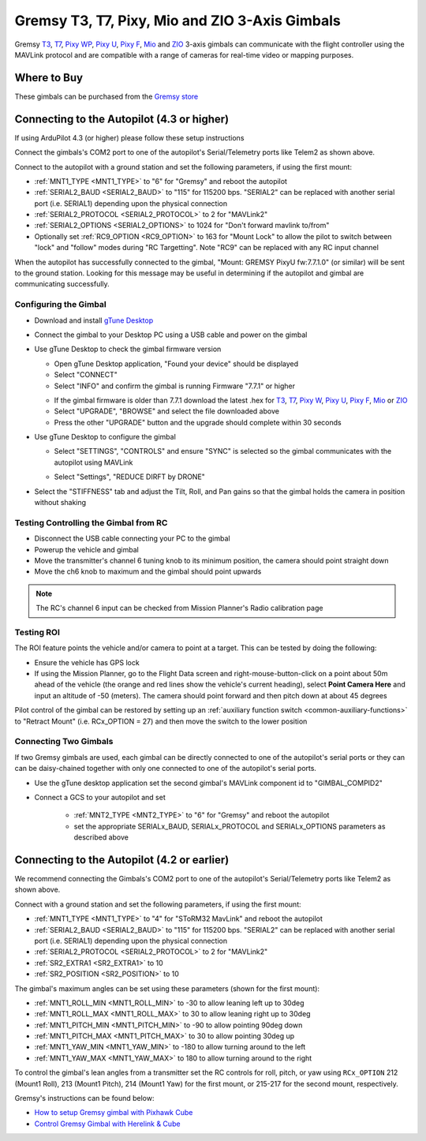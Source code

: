 .. _common-gremsy-pixyu-gimbal:

===============================================
Gremsy T3, T7, Pixy, Mio and ZIO 3-Axis Gimbals
===============================================

Gremsy `T3 <https://gremsy.com/products/gremsy-t3v3>`__, `T7 <https://gremsy.com/products/gremsy-t7>`__, `Pixy WP <https://gremsy.com/products/pixy-wp>`__, `Pixy U <https://gremsy.com/products/pixy-u>`__, `Pixy F <https://gremsy.com/products/pixy-f>`__, `Mio <https://gremsy.com/products/mio>`__  and `ZIO <https://gremsy.com/zio>`__ 3-axis gimbals can communicate with the flight controller using the MAVLink protocol and are compatible with a range of cameras for real-time video or mapping purposes.

.. image:: ../../../images/gremsy-pixyu-gimbal.png
    :target: https://gremsy.com/products/pixy-u

Where to Buy
============

These gimbals can be purchased from the `Gremsy store <https://gremsy.com/online-store>`__

Connecting to the Autopilot (4.3 or higher)
===========================================

If using ArduPilot 4.3 (or higher) please follow these setup instructions

.. image:: ../../../images/gremsy-pixyu-autopilot.png
    :target: ../_images/gremsy-pixyu-autopilot.png
    :width: 450px

Connect the gimbals's COM2 port to one of the autopilot's Serial/Telemetry ports like Telem2 as shown above.

Connect to the autopilot with a ground station and set the following parameters, if using the first mount:

- :ref:`MNT1_TYPE <MNT1_TYPE>` to "6" for "Gremsy" and reboot the autopilot
- :ref:`SERIAL2_BAUD <SERIAL2_BAUD>` to "115" for 115200 bps.  "SERIAL2" can be replaced with another serial port (i.e. SERIAL1) depending upon the physical connection
- :ref:`SERIAL2_PROTOCOL <SERIAL2_PROTOCOL>` to 2 for "MAVLink2"
- :ref:`SERIAL2_OPTIONS <SERIAL2_OPTIONS>` to 1024 for "Don't forward mavlink to/from"
- Optionally set :ref:`RC9_OPTION <RC9_OPTION>` to 163 for "Mount Lock" to allow the pilot to switch between "lock" and "follow" modes during "RC Targetting".  Note "RC9" can be replaced with any RC input channel

When the autopilot has successfully connected to the gimbal, "Mount: GREMSY PixyU fw:7.7.1.0" (or similar) will be sent to the ground station.  Looking for this message may be useful in determining if the autopilot and gimbal are communicating successfully.

Configuring the Gimbal
----------------------

- Download and install `gTune Desktop <https://github.com/Gremsy/gTuneDesktop/releases>`__
- Connect the gimbal to your Desktop PC using a USB cable and power on the gimbal
- Use gTune Desktop to check the gimbal firmware version

  - Open gTune Desktop application, "Found your device" should be displayed
  - Select "CONNECT"
  - Select "INFO" and confirm the gimbal is running Firmware "7.7.1" or higher

  .. image:: ../../../images/gremsy-firmware-version-check.png
      :target: ../_images/gremsy-firmware-version-check.png
      :width: 450px

  - If the gimbal firmware is older than 7.7.1 download the latest .hex for `T3 <https://github.com/Gremsy/T3V3-Firmware/releases>`__, `T7 <https://github.com/Gremsy/T7-Firmware/releases>`__, `Pixy W <https://github.com/Gremsy/PixyW-Firmware/releases>`__, `Pixy U <https://github.com/Gremsy/PixyU-Firmware/releases>`__, `Pixy F <https://github.com/Gremsy/PixyF-Firmware/releases>`__, `Mio <https://github.com/Gremsy/Mio-Firmware/releases>`__ or `ZIO <https://github.com/Gremsy/Zio-Firmware/releases>`__
  - Select "UPGRADE", "BROWSE" and select the file downloaded above
  - Press the other "UPGRADE" button and the upgrade should complete within 30 seconds

  .. image:: ../../../images/gremsy-settings-upgrade.png
      :target: ../_images/gremsy-settings-upgrade.png
      :width: 450px

- Use gTune Desktop to configure the gimbal

  - Select "SETTINGS", "CONTROLS" and ensure "SYNC" is selected so the gimbal communicates with the autopilot using MAVLink

  .. image:: ../../../images/gremsy-settings-sync.png
      :target: ../_images/gremsy-settings-sync.png
      :width: 450px

  - Select "Settings", "REDUCE DIRFT by DRONE"

  .. image:: ../../../images/gremsy-settings-reduce-drift-by-drone.png
      :target: ../_images/gremsy-settings-reduce-drift-by-drone.png
      :width: 450px

- Select the "STIFFNESS" tab and adjust the Tilt, Roll, and Pan gains so that the gimbal holds the camera in position without shaking

Testing Controlling the Gimbal from RC
--------------------------------------

- Disconnect the USB cable connecting your PC to the gimbal
- Powerup the vehicle and gimbal
- Move the transmitter's channel 6 tuning knob to its minimum position, the camera should point straight down
- Move the ch6 knob to maximum and the gimbal should point upwards

.. note::

   The RC's channel 6 input can be checked from Mission Planner's Radio calibration page

Testing ROI
-----------

The ROI feature points the vehicle and/or camera to point at a target.  This can be tested by doing the following:

- Ensure the vehicle has GPS lock
- If using the Mission Planner, go to the Flight Data screen and right-mouse-button-click on a point about 50m ahead of the vehicle (the orange and red lines show the vehicle's current heading), select **Point Camera Here** and input an altitude of -50 (meters). The camera should point forward and then pitch down at about 45 degrees

.. image:: ../../../images/Tarot_BenchTestROI.jpg
    :target: ../_images/Tarot_BenchTestROI.jpg

Pilot control of the gimbal can be restored by setting up an :ref:`auxiliary function switch <common-auxiliary-functions>` to "Retract Mount" (i.e. RCx_OPTION = 27) and then move the switch to the lower position

Connecting Two Gimbals
----------------------

If two Gremsy gimbals are used, each gimbal can be directly connected to one of the autopilot's serial ports or they can can be daisy-chained together with only one connected to one of the autopilot's serial ports.

- Use the gTune desktop application set the second gimbal's MAVLink component id to "GIMBAL_COMPID2"

  .. image:: ../../../images/gremsy-settings-compid.png
      :target: ../_images/gremsy-settings-compid.png
      :width: 450px

- Connect a GCS to your autopilot and set

    - :ref:`MNT2_TYPE <MNT2_TYPE>` to "6" for "Gremsy" and reboot the autopilot
    - set the appropriate SERIALx_BAUD, SERIALx_PROTOCOL and SERIALx_OPTIONS parameters as described above

Connecting to the Autopilot (4.2 or earlier)
============================================

.. image:: ../../../images/gremsy-pixyu-autopilot.png
    :target: ../_images/gremsy-pixyu-autopilot.png
    :width: 450px

We recommend connecting the Gimbals's COM2 port to one of the autopilot's Serial/Telemetry ports like Telem2 as shown above.

Connect with a ground station and set the following parameters, if using the first mount:

- :ref:`MNT1_TYPE <MNT1_TYPE>` to "4" for "SToRM32 MavLink" and reboot the autopilot
- :ref:`SERIAL2_BAUD <SERIAL2_BAUD>` to "115" for 115200 bps.  "SERIAL2" can be replaced with another serial port (i.e. SERIAL1) depending upon the physical connection
- :ref:`SERIAL2_PROTOCOL <SERIAL2_PROTOCOL>` to 2 for "MAVLink2"
- :ref:`SR2_EXTRA1 <SR2_EXTRA1>` to 10
- :ref:`SR2_POSITION <SR2_POSITION>` to 10

The gimbal's maximum angles can be set using these parameters (shown for the first mount):

- :ref:`MNT1_ROLL_MIN <MNT1_ROLL_MIN>` to -30 to allow leaning left up to 30deg
- :ref:`MNT1_ROLL_MAX <MNT1_ROLL_MAX>` to 30 to allow leaning right up to 30deg
- :ref:`MNT1_PITCH_MIN <MNT1_PITCH_MIN>` to -90 to allow pointing 90deg down
- :ref:`MNT1_PITCH_MAX <MNT1_PITCH_MAX>` to 30 to allow pointing 30deg up
- :ref:`MNT1_YAW_MIN <MNT1_YAW_MIN>` to -180 to allow turning around to the left
- :ref:`MNT1_YAW_MAX <MNT1_YAW_MAX>` to 180 to allow turning around to the right

To control the gimbal's lean angles from a transmitter set the RC controls for roll, pitch, or yaw using ``RCx_OPTION`` 212 (Mount1 Roll), 213 (Mount1 Pitch), 214 (Mount1 Yaw) for the first mount, or 215-217 for the second mount, respectively.

Gremsy's instructions can be found below:

- `How to setup Gremsy gimbal with Pixhawk Cube <https://support.gremsy.com/support/solutions/articles/36000189926-how-to-setup-gremsy-gimbal-with-pixhawk-cube>`__
- `Control Gremsy Gimbal with Herelink & Cube <https://support.gremsy.com/support/solutions/articles/36000222529-control-gremsy-gimbal-with-herelink-cube-pilot>`__
